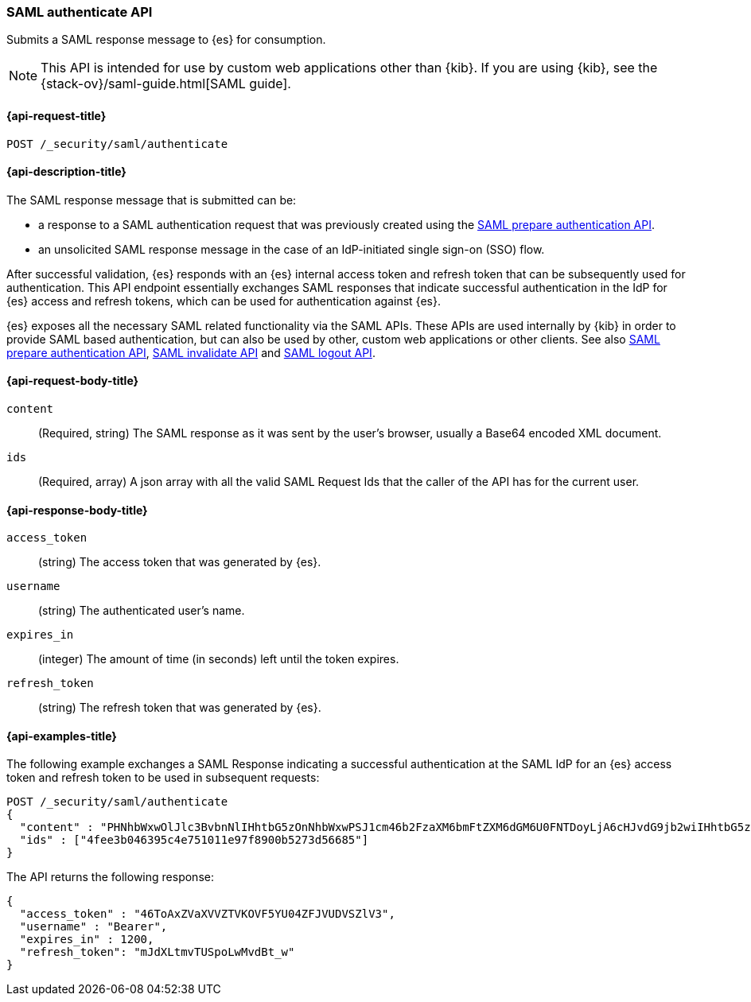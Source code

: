 [role="xpack"]
[[security-api-saml-authenticate]]
=== SAML authenticate API

Submits a SAML response message to {es} for consumption.

NOTE: This API is intended for use by custom web applications other than {kib}.
If you are using {kib}, see the {stack-ov}/saml-guide.html[SAML guide].

[[security-api-saml-authenticate-request]]
==== {api-request-title}

`POST /_security/saml/authenticate`

[[security-api-saml-authenticate-desc]]
==== {api-description-title}

The SAML response message that is submitted can be:

* a response to a SAML authentication request that was previously created using the
<<security-api-saml-prepare-authentication, SAML prepare authentication API>>.
* an unsolicited SAML response message in the case of an IdP-initiated single sign-on (SSO) flow.

After successful validation, {es} responds with an
{es} internal access token and refresh token that can be subsequently used for authentication.
This API endpoint essentially exchanges SAML responses that
indicate successful authentication in the IdP for {es} access and refresh tokens,
which can be used for authentication against {es}.

{es} exposes all the necessary SAML related functionality via the SAML APIs.
These APIs are used internally by {kib} in order to provide SAML based
authentication, but can also be used by other, custom web applications or other
clients. See also
<<security-api-saml-prepare-authentication,SAML prepare authentication API>>,
<<security-api-saml-invalidate,SAML invalidate API>> and
<<security-api-saml-logout,SAML logout API>>.


[[security-api-saml-authenticate-request-body]]
==== {api-request-body-title}

`content`::
  (Required, string) The SAML response as it was sent by the user's browser, usually a
  Base64 encoded XML document.

`ids`::
  (Required, array) A json array with all the valid SAML Request Ids that the caller of
  the API has for the current user.

[[security-api-saml-authenticate-response-body]]
==== {api-response-body-title}  

`access_token`::
  (string) The access token that was generated by {es}.
`username`::
  (string) The authenticated user's name.
`expires_in`::
  (integer) The amount of time (in seconds) left until the token expires.
`refresh_token`::
  (string) The refresh token that was generated by {es}.

[[security-api-saml-authenticate-example]]
==== {api-examples-title}

The following example exchanges a SAML Response indicating a successful
authentication at the SAML IdP for an {es} access token and refresh token to be
used in subsequent requests:

[source,js]
--------------------------------------------------
POST /_security/saml/authenticate
{
  "content" : "PHNhbWxwOlJlc3BvbnNlIHhtbG5zOnNhbWxwPSJ1cm46b2FzaXM6bmFtZXM6dGM6U0FNTDoyLjA6cHJvdG9jb2wiIHhtbG5zOnNhbWw9InVybjpvYXNpczpuYW1lczp0YzpTQU1MOjIuMD.....",
  "ids" : ["4fee3b046395c4e751011e97f8900b5273d56685"]
}
--------------------------------------------------
// CONSOLE
// TEST[skip:handled in IT]

The API returns the following response:

[source,js]
--------------------------------------------------
{
  "access_token" : "46ToAxZVaXVVZTVKOVF5YU04ZFJVUDVSZlV3",
  "username" : "Bearer",
  "expires_in" : 1200,
  "refresh_token": "mJdXLtmvTUSpoLwMvdBt_w"
}
--------------------------------------------------
// NOTCONSOLE
